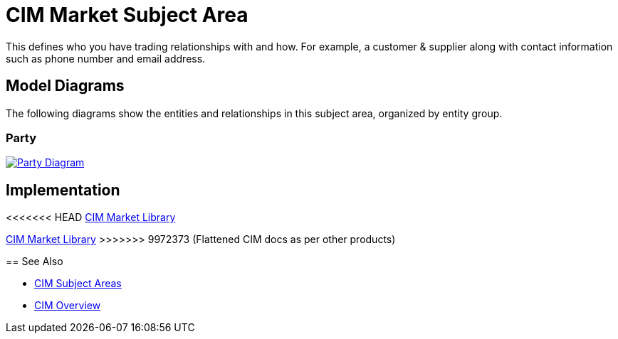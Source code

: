 = CIM Market Subject Area

This defines who you have trading relationships with and how. For example, a customer & supplier along with contact information such as phone number and email address.

== Model Diagrams

The following diagrams show the entities and relationships in this subject area, organized by entity group.

=== Party

image::https://www.mulesoft.com/ext/solutions/draft/images/cim/Party.png[alt="Party Diagram",link="https://www.mulesoft.com/ext/solutions/draft/images/cim/accel-cim-party.png"]

== Implementation

<<<<<<< HEAD
https://anypoint.mulesoft.com/exchange/0b4cad67-8f23-4ffe-a87f-ffd10a1f6873/accelerator-cim-market-library[CIM Market Library^]
=======
https://anypoint.mulesoft.com/exchange/997d5e99-287f-4f68-bc95-ed435d7c5797/accelerator-cim-market-library[CIM Market Library^]
>>>>>>> 9972373 (Flattened CIM docs as per other products)

== See Also

* xref:cim-subject-areas.adoc[CIM Subject Areas]
* xref:cim-overview.adoc[CIM Overview]
